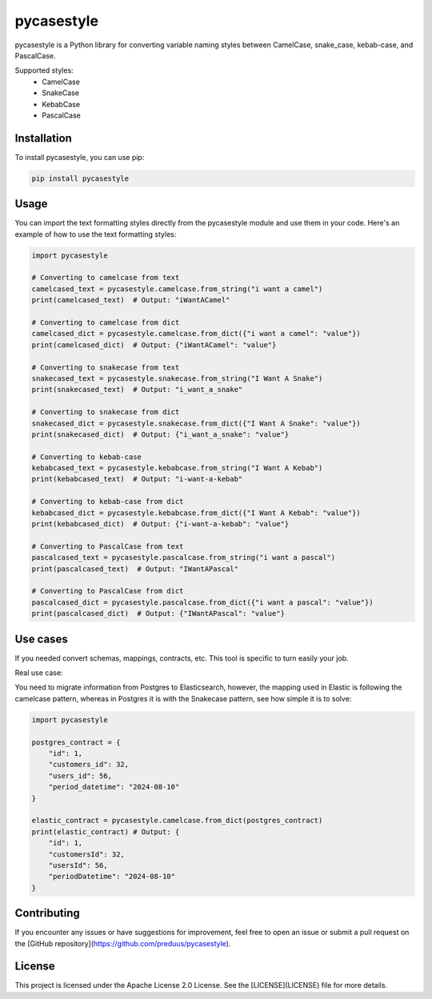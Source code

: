 pycasestyle
===========

pycasestyle is a Python library for converting variable naming styles between CamelCase, snake_case, kebab-case, and PascalCase.

Supported styles:
    - CamelCase
    - SnakeCase
    - KebabCase
    - PascalCase

Installation
------------

To install pycasestyle, you can use pip:

.. code-block:: bash

    pip install pycasestyle

Usage
-----

You can import the text formatting styles directly from the pycasestyle module and use them in your code. Here's an example of how to use the text formatting styles:

.. code-block:: python

    import pycasestyle

    # Converting to camelcase from text
    camelcased_text = pycasestyle.camelcase.from_string("i want a camel")
    print(camelcased_text)  # Output: "iWantACamel"

    # Converting to camelcase from dict
    camelcased_dict = pycasestyle.camelcase.from_dict({"i want a camel": "value"})
    print(camelcased_dict)  # Output: {"iWantACamel": "value"}

    # Converting to snakecase from text
    snakecased_text = pycasestyle.snakecase.from_string("I Want A Snake")
    print(snakecased_text)  # Output: "i_want_a_snake"

    # Converting to snakecase from dict
    snakecased_dict = pycasestyle.snakecase.from_dict({"I Want A Snake": "value"})
    print(snakecased_dict)  # Output: {"i_want_a_snake": "value"}

    # Converting to kebab-case
    kebabcased_text = pycasestyle.kebabcase.from_string("I Want A Kebab")
    print(kebabcased_text)  # Output: "i-want-a-kebab"

    # Converting to kebab-case from dict
    kebabcased_dict = pycasestyle.kebabcase.from_dict({"I Want A Kebab": "value"})
    print(kebabcased_dict)  # Output: {"i-want-a-kebab": "value"}

    # Converting to PascalCase from text
    pascalcased_text = pycasestyle.pascalcase.from_string("i want a pascal")
    print(pascalcased_text)  # Output: "IWantAPascal"

    # Converting to PascalCase from dict
    pascalcased_dict = pycasestyle.pascalcase.from_dict({"i want a pascal": "value"})
    print(pascalcased_dict)  # Output: {"IWantAPascal": "value"}
Use cases
------------
If you needed convert schemas, mappings, contracts, etc. This tool is specific to turn easily your job.

Real use case:

You need to migrate information from Postgres to Elasticsearch, however, the mapping used in Elastic is following the camelcase pattern, whereas in Postgres it is with the Snakecase pattern, see how simple it is to solve:


.. code-block:: python

    import pycasestyle

    postgres_contract = {
        "id": 1,
        "customers_id": 32,
        "users_id": 56,
        "period_datetime": "2024-08-10"
    }

    elastic_contract = pycasestyle.camelcase.from_dict(postgres_contract)
    print(elastic_contract) # Output: {
        "id": 1,
        "customersId": 32,
        "usersId": 56,
        "periodDatetime": "2024-08-10"
    }

Contributing
------------

If you encounter any issues or have suggestions for improvement, feel free to open an issue or submit a pull request on the [GitHub repository](https://github.com/preduus/pycasestyle).

License
-------

This project is licensed under the Apache License 2.0 License. See the [LICENSE](LICENSE) file for more details.